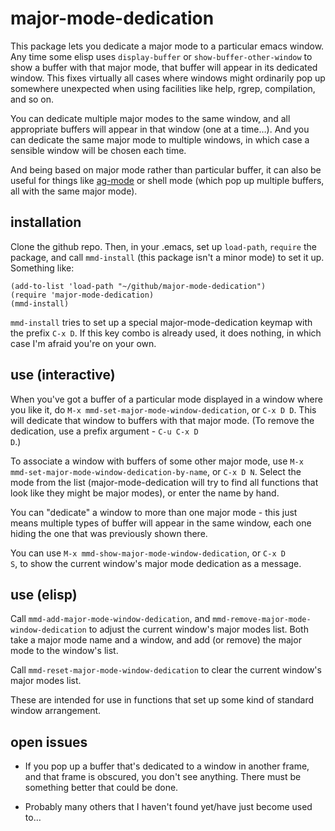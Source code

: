 * major-mode-dedication

This package lets you dedicate a major mode to a particular emacs
window. Any time some elisp uses =display-buffer= or
=show-buffer-other-window= to show a buffer with that major mode, that
buffer will appear in its dedicated window. This fixes virtually all
cases where windows might ordinarily pop up somewhere unexpected when
using facilities like help, rgrep, compilation, and so on.

You can dedicate multiple major modes to the same window, and all
appropriate buffers will appear in that window (one at a time...). And
you can dedicate the same major mode to multiple windows, in which
case a sensible window will be chosen each time.

And being based on major mode rather than particular buffer, it can
also be useful for things like [[https://github.com/Wilfred/ag.el][ag-mode]] or shell mode (which pop up
multiple buffers, all with the same major mode).

** installation

Clone the github repo. Then, in your .emacs, set up =load-path=,
=require= the package, and call =mmd-install= (this package isn't a
minor mode) to set it up. Something like:

: (add-to-list 'load-path "~/github/major-mode-dedication")
: (require 'major-mode-dedication)
: (mmd-install)

=mmd-install= tries to set up a special major-mode-dedication keymap
with the prefix =C-x D=. If this key combo is already used, it does
nothing, in which case I'm afraid you're on your own.

** use (interactive)

When you've got a buffer of a particular mode displayed in a window
where you like it, do =M-x mmd-set-major-mode-window-dedication=, or
=C-x D D=. This will dedicate that window to buffers with that major
mode. (To remove the dedication, use a prefix argument - =C-u C-x D
D=.)

To associate a window with buffers of some other major mode, use =M-x
mmd-set-major-mode-window-dedication-by-name=, or =C-x D N=. Select
the mode from the list (major-mode-dedication will try to find all
functions that look like they might be major modes), or enter the name by hand.

You can "dedicate" a window to more than one major mode - this just
means multiple types of buffer will appear in the same window, each
one hiding the one that was previously shown there.

You can use =M-x mmd-show-major-mode-window-dedication=, or =C-x D
S=, to show the current window's major mode dedication as a message.

** use (elisp)

Call =mmd-add-major-mode-window-dedication=, and
=mmd-remove-major-mode-window-dedication= to adjust the current
window's major modes list. Both take a major mode name and a window,
and add (or remove) the major mode to the window's list.

Call =mmd-reset-major-mode-window-dedication= to clear the current
window's major modes list.

These are intended for use in functions that set up some kind of
standard window arrangement.

** open issues

- If you pop up a buffer that's dedicated to a window in another
  frame, and that frame is obscured, you don't see anything. There
  must be something better that could be done.

- Probably many others that I haven't found yet/have just become used
  to...
